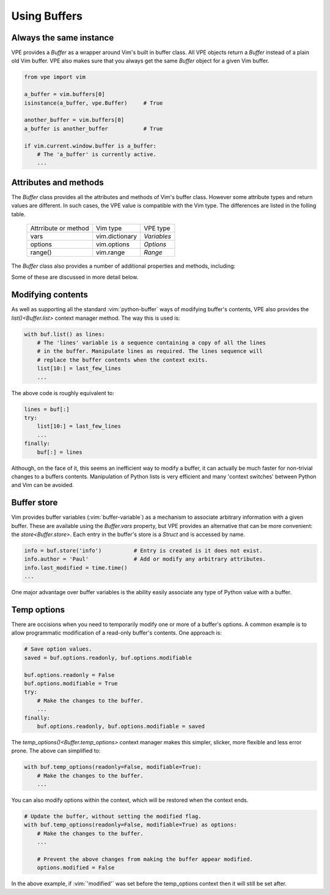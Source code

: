 =============
Using Buffers
=============

.. |bufnr| replace:: `bufnr<Buffer.bufnr>`
.. |changed| replace:: `changed<Buffer.changed>`
.. |changedtick| replace:: `changedtick<Buffer.changedtick>`
.. |find_active_windows()| replace:: `find_active_windows()<Buffer.find_active_windows>`
.. |find_best_active_window()| replace:: `find_best_active_window()<Buffer.find_best_active_window>`
.. |goto_active_window()| replace:: `goto_active_window()<Buffer.goto_active_window>`
.. |is_active()| replace:: `is_active()<Buffer.is_active>`
.. |lastused| replace:: `lastused<Buffer.lastused>`
.. |linecount| replace:: `linecount<Buffer.linecount>`
.. |list()| replace:: `list()<Buffer.list>`
.. |lnum| replace:: `lnum<Buffer.lnum>`
.. |loaded| replace:: `loaded<Buffer.loaded>`
.. |location| replace:: `location<Buffer.location>`
.. |long_display_name| replace:: `long_display_name<Buffer.long_display_name>`
.. |popups| replace:: `popups<Buffer.popups>`
.. |short_display_name| replace:: `short_display_name<Buffer.short_display_name>`
.. |store()| replace:: `store<Buffer.store>`
.. |temp_options()| replace:: `temp_options()<Buffer.temp_options>`
.. |type| replace:: `type<Buffer.type>`


Always the same instance
------------------------

VPE provides a `Buffer` as a wrapper around Vim's built in buffer class. All VPE
objects return a `Buffer` instead of a plain old Vim buffer. VPE also makes sure
that you always get the same `Buffer` object for a given Vim buffer.

.. code-block:: py

    from vpe import vim

    a_buffer = vim.buffers[0]
    isinstance(a_buffer, vpe.Buffer)     # True

    another_buffer = vim.buffers[0]
    a_buffer is another_buffer           # True

    if vim.current.window.buffer is a_buffer:
        # The 'a_buffer' is currently active.
        ...


Attributes and methods
----------------------

The `Buffer` class provides all the attributes and methods of Vim's buffer
class. However some attribute types and return values are different. In such
cases, the VPE value is compatible with the Vim type. The differences are listed
in the folling table.

    ====================  =================  =================
    Attrribute or method  Vim type           VPE type
    --------------------  -----------------  -----------------
    vars                  vim.dictionary     `Variables`
    options               vim.options        `Options`
    range()               vim.range          `Range`
    ====================  =================  =================

The `Buffer` class also provides a number of additional properties and methods, including:

.. hlist::
    :columns: 3

    - |bufnr|
    - |changed|
    - |changedtick|
    - |find_active_windows()|
    - |find_best_active_window()|
    - |goto_active_window()|
    - |is_active()|
    - |lastused|
    - |linecount|
    - |list()|
    - |lnum|
    - |loaded|
    - |location|
    - |long_display_name|
    - |popups|
    - |short_display_name|
    - |store()|
    - |temp_options()|
    - |type|

Some of these are discussed in more detail below.


Modifying contents
------------------

As well as supporting all the standard :vim:`python-buffer` ways of modifying
buffer's contents, VPE also provides the |list()| context manager method. The way
this is used is:

.. code-block:: py

    with buf.list() as lines:
        # The 'lines' variable is a sequence containing a copy of all the lines
        # in the buffer. Manipulate lines as required. The lines sequence will
        # replace the buffer contents when the context exits.
        list[10:] = last_few_lines
        ...

The above code is roughly equivalent to:

.. code-block:: py

    lines = buf[:]
    try:
        list[10:] = last_few_lines
        ...
    finally:
        buf[:] = lines

Although, on the face of it, this seems an inefficient way to modify a buffer,
it can actually be much faster for non-trivial changes to a buffers contents.
Manipulation of Python lists is very efficient and many 'context switches'
between Python and Vim can be avoided.


Buffer store
------------

Vim provides buffer variables (:vim:`buffer-variable`) as a mechanism to
associate arbitrary information with a given buffer. These are available
using the `Buffer.vars` property, but VPE provides an alternative that can
be more convenient: the |store()|. Each entry in the buffer's store is a
`Struct` and is accessed by name.

.. code-block:: py

    info = buf.store('info')          # Entry is created is it does not exist.
    info.author = 'Paul'              # Add or modify any arbitrary attributes.
    info.last_modified = time.time()
    ...

One major advantage over buffer variables is the ability easily associate any
type of Python value with a buffer.


.. _temp_buf_options:

Temp options
------------

There are occisions when you need to temporarily modify one or more of a
buffer's options. A common example is to allow programmatic modification of a
read-only buffer's contents. One approach is:

.. code-block:: py

    # Save option values.
    saved = buf.options.readonly, buf.options.modifiable

    buf.options.readonly = False
    buf.options.modifiable = True
    try:
        # Make the changes to the buffer.
        ...
    finally:
        buf.options.readonly, buf.options.modifiable = saved

The |temp_options()| context manager makes this simpler, slicker, more flexible
and less error prone. The above can simplified to:

.. code-block:: py

    with buf.temp_options(readonly=False, modifiable=True):
        # Make the changes to the buffer.
        ...

You can also modify options within the context, which will be restored when the
context ends.

.. code-block:: py

    # Update the buffer, without setting the modified flag.
    with buf.temp_options(readonly=False, modifiable=True) as options:
        # Make the changes to the buffer.
        ...

        # Prevent the above changes from making the buffer appear modified.
        options.modified = False

In the above example, if :vim:`'modified'` was set before the temp_options context then
it will still be set after.
